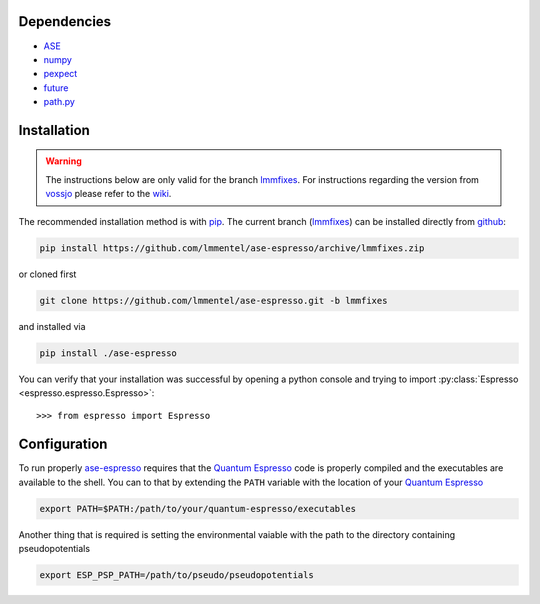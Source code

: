 Dependencies
============

- ASE_
- `numpy <http://www.numpy.org/>`_
- `pexpect <https://pexpect.readthedocs.io/en/stable/>`_
- `future <http://python-future.org/>`_
- `path.py <http://pythonhosted.org/path.py/>`_


Installation
============

.. warning::

   The instructions below are only valid for the branch lmmfixes_. For
   instructions regarding the version from vossjo_ please refer to the wiki_.

The recommended installation method is with pip_. The current
branch (lmmfixes_) can be installed directly from github_:

.. code-block:: bash

   pip install https://github.com/lmmentel/ase-espresso/archive/lmmfixes.zip

or cloned first

.. code-block:: bash

   git clone https://github.com/lmmentel/ase-espresso.git -b lmmfixes

and installed via

.. code-block:: bash

   pip install ./ase-espresso


You can verify that your installation was successful by opening a python console
and trying to import :py:class:`Espresso <espresso.espresso.Espresso>`::

   >>> from espresso import Espresso


Configuration
=============

To run properly `ase-espresso`_ requires that the `Quantum Espresso`_ code is
properly compiled and the executables are available to the shell. You can to that
by extending the ``PATH`` variable with the location of your `Quantum Espresso`_ 

.. code-block:: bash

   export PATH=$PATH:/path/to/your/quantum-espresso/executables

Another thing that is required is setting the environmental vaiable with the path
to the directory containing pseudopotentials

.. code-block:: bash

   export ESP_PSP_PATH=/path/to/pseudo/pseudopotentials


.. _ASE: https://wiki.fysik.dtu.dk/ase/index.html
.. _github: https:github.com
.. _lmmfixes: https://github.com/lmmentel/ase-espresso/tree/lmmfixes
.. _pip: https://pip.pypa.io/en/stable/
.. _vossjo: https://github.com/vossjo/ase-espresso
.. _wiki: https://github.com/vossjo/ase-espresso/wiki
.. _ase-espresso: https://github.com/vossjo/ase-espresso
.. _Quantum Espresso: http://www.quantum-espresso.org/
